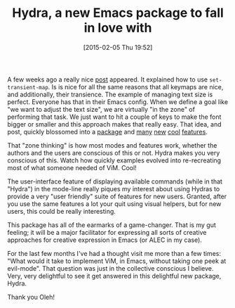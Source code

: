 #+POSTID: 9519
#+DATE: [2015-02-05 Thu 19:52]
#+OPTIONS: toc:nil num:nil todo:nil pri:nil tags:nil ^:nil TeX:nil
#+CATEGORY: Link
#+TAGS: Emacs, Ide, Lisp, Programming, Programming Language, elisp
#+TITLE: Hydra, a new Emacs package to fall in love with


A few weeks ago a really nice [[http://oremacs.com/2015/01/14/repeatable-commands/][post]] appeared. It explained how to use =set-transient-map=. Is is nice for all the same reasons that all keymaps are nice, and additionally, their transience. The example of managing text size is perfect. Everyone has that in their Emacs config. When we define a goal like "we want to adjust the text size", we are virtually "in the zone" of performing that task. We just want to hit a couple of keys to make the font bigger or smaller and this approach makes that really easy. That idea, and post, quickly blossomed into a [[https://github.com/abo-abo/hydra][package]] and [[http://oremacs.com/2015/01/20/introducing-hydra/][many]] [[http://oremacs.com/2015/02/03/one-hydra-two-hydra/][new]] [[http://oremacs.com/2015/02/04/pre-hydra-post/][cool]] [[http://oremacs.com/2015/02/05/amaranth-hydra/][features]].







That "zone thinking" is how most modes and features work, whether the authors and the users are conscious of this or not. Hydra makes you very conscious of this. Watch how quickly examples evolved into re-recreating most of what someone needed of ViM. Cool!







The user-interface feature of displaying available commands (while in that "Hydra") in the mode-line really piques my interest about using Hydras to provide a very "user friendly" suite of features for new users. Granted, after you use the same features a lot your quit using visual helpers, but for new users, this could be really interesting.







This package has all of the earmarks of a game-changer. That is my gut feeling; it will be a major facilitator for expressing all sorts of creative approaches for creative expression in Emacs (or ALEC in my case).







For the last few months I've had a thought visit me more than a few times: "What would it take to implement ViM, in Emacs, without taking one peek at evil-mode". That question was just in the collective conscious I believe. Very, very delightful to see it get answered in this delightful new package, Hydra. 







Thank you Oleh!




